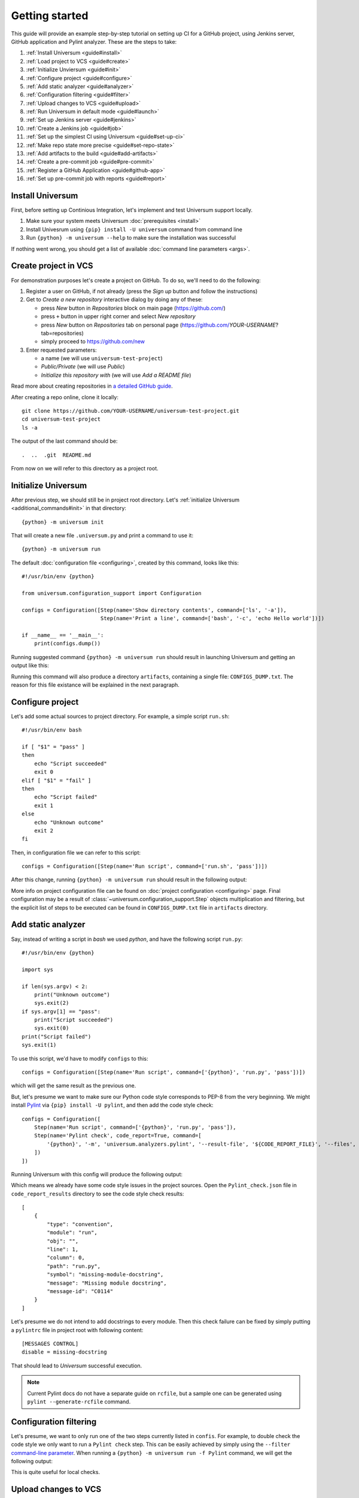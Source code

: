 Getting started
===============

This guide will provide an example step-by-step tutorial on setting up CI for a GitHub project, using Jenkins server,
GitHub application and Pylint analyzer. These are the steps to take:

1. :ref:`Install Universum <guide#install>`
2. :ref:`Load project to VCS <guide#create>`
3. :ref:`Initialize Unviersum <guide#init>`
4. :ref:`Configure project <guide#configure>`
5. :ref:`Add static analyzer <guide#analyzer>`
6. :ref:`Configuration filtering <guide#filter>`
7. :ref:`Upload changes to VCS <guide#upload>`
8. :ref:`Run Universum in default mode <guide#launch>`
9. :ref:`Set up Jenkins server <guide#jenkins>`
10. :ref:`Create a Jenkins job <guide#job>`
11. :ref:`Set up the simplest CI using Universum <guide#set-up-ci>`
12. :ref:`Make repo state more precise <guide#set-repo-state>`
13. :ref:`Add artifacts to the build <guide#add-artifacts>`
14. :ref:`Create a pre-commit job <guide#pre-commit>`
15. :ref:`Register a GitHub Application <guide#github-app>`
16. :ref:`Set up pre-commit job with reports <guide#report>`


.. _guide#install:

Install Universum
-----------------

First, before setting up Continious Integration, let's implement and test Universum support locally.

1. Make sure your system meets Universum :doc:`prerequisites <install>`
2. Install Univesrum using ``{pip} install -U universum`` command from command line
3. Run ``{python} -m universum --help`` to make sure the installation was successful

If nothing went wrong, you should get a list of available :doc:`command line parameters <args>`.


.. _guide#create:

Create project in VCS
---------------------

For demonstration purposes let's create a project on GitHub. To do so, we'll need to do the following:

1. Register a user on GitHub, if not already (press the `Sign up` button and follow the instructions)
2. Get to `Create a new repository` interactive dialog by doing any of these:

   * press `New` button in `Repositories` block on main page (https://github.com/)
   * press ``+`` button in upper right corner and select `New repository`
   * press `New` button on `Repositories` tab on personal page (https://github.com/*YOUR-USERNAME*?tab=repositories)
   * simply proceed to https://github.com/new

3. Enter requested parameters:

   * a name (we will use ``universum-test-project``)
   * `Public/Private` (we will use `Public`)
   * `Initialize this repository with` (we will use `Add a README file`)


Read more about creating repositories in `a detailed GitHub guide
<https://docs.github.com/en/free-pro-team@latest/github/getting-started-with-github/create-a-repo>`__.

After creating a repo online, clone it locally::

    git clone https://github.com/YOUR-USERNAME/universum-test-project.git
    cd universum-test-project
    ls -a

The output of the last command should be::

    .  ..  .git  README.md

From now on we will refer to this directory as a project root.


.. _guide#init:

Initialize Universum
--------------------

After previous step, we should still be in project root directory.
Let's :ref:`initialize Universum <additional_commands#init>` in that directory::

    {python} -m universum init

That will create a new file ``.universum.py`` and print a command to use it::

    {python} -m universum run

The default :doc:`configuration file <configuring>`, created by this command, looks like this::

    #!/usr/bin/env {python}

    from universum.configuration_support import Configuration

    configs = Configuration([Step(name='Show directory contents', command=['ls', '-a']),
                             Step(name='Print a line', command=['bash', '-c', 'echo Hello world'])])

    if __name__ == '__main__':
        print(configs.dump())

Running suggested command ``{python} -m universum run`` should result in launching Universum and
getting an output like this:

.. collapsible::

     .. code-block::

         ==> Universum 1.0.0 started execution
         ==> Cleaning artifacts...
         1. Processing project configs
          |   ==> Adding file /home/user/universum-test-project/artifacts/CONFIGS_DUMP.txt to artifacts...
          └ [Success]

         2. Preprocessing artifact lists
          └ [Success]

         3. Executing build steps
          |   3.1.  [ 1/2 ] Show directory contents
          |      |   $ /usr/bin/ls -a
          |      |   .  ..  artifacts  .git	README.md  .universum.py
          |      └ [Success]
          |
          |   3.2.  [ 2/2 ] Print a line
          |      |   $ /usr/bin/bash -c 'echo Hello world'
          |      |   Hello world
          |      └ [Success]
          |
          └ [Success]

         4. Reporting build result
          |   ==> Here is the summarized build result:
          |   ==> 3. Executing build steps
          |   ==>   3.1.  [ 1/2 ] Show directory contents - Success
          |   ==>   3.2.  [ 2/2 ] Print a line - Success
          |   ==> Nowhere to report. Skipping...
          └ [Success]

         5. Collecting artifacts
          └ [Success]

         ==> Universum 1.0.0 finished execution

Running this command will also produce a directory ``artifacts``, containing a single file: ``CONFIGS_DUMP.txt``.
The reason for this file existance will be explained in the next paragraph.


.. _guide#configure:

Configure project
-----------------

Let's add some actual sources to project directory. For example, a simple script ``run.sh``::

    #!/usr/bin/env bash

    if [ "$1" = "pass" ]
    then
        echo "Script succeeded"
        exit 0
    elif [ "$1" = "fail" ]
    then
        echo "Script failed"
        exit 1
    else
        echo "Unknown outcome"
        exit 2
    fi

Then, in configuration file we can refer to this script::

    configs = Configuration([Step(name='Run script', command=['run.sh', 'pass'])])

After this change, running ``{python} -m universum run`` should result in the following output:

.. collapsible::

     .. code-block::

        ==> Universum 1.0.0 started execution
        ==> Cleaning artifacts...
        1. Processing project configs
         |   ==> Adding file /home/user/universum-test-project/artifacts/CONFIGS_DUMP.txt to artifacts...
         └ [Success]

        2. Preprocessing artifact lists
         └ [Success]

        3. Executing build steps
         |   3.1.  [ 1/1 ] Run script
         |      |   $ /home/user/universum-test-project/run.sh pass
         |      |   Script succeeded
         |      └ [Success]
         |
         └ [Success]

        4. Reporting build result
         |   ==> Here is the summarized build result:
         |   ==> 3. Executing build steps
         |   ==>   3.1.  [ 1/1 ] Run script - Success
         |   ==> Nowhere to report. Skipping...
         └ [Success]

        5. Collecting artifacts
         └ [Success]

        ==> Universum 1.0.0 finished execution

More info on project configuration file can be found on :doc:`project configuration <configuring>` page.
Final configuration may be a result of :class:`~universum.configuration_support.Step` objects multiplication
and filtering, but the explicit list of steps to be executed can be found in ``CONFIGS_DUMP.txt`` file in
``artifacts`` directory.


.. _guide#analyzer:

Add static analyzer
-------------------

Say, instead of writing a script in `bash` we used `python`, and have the following script ``run.py``::

    #!/usr/bin/env {python}

    import sys

    if len(sys.argv) < 2:
        print("Unknown outcome")
        sys.exit(2)
    if sys.argv[1] == "pass":
        print("Script succeeded")
        sys.exit(0)
    print("Script failed")
    sys.exit(1)

To use this script, we'd have to modify ``configs`` to this::

    configs = Configuration([Step(name='Run script', command=['{python}', 'run.py', 'pass'])])

which will get the same result as the previous one.

But, let's presume we want to make sure our Python code style
corresponds to PEP-8 from the very beginning. We might install `Pylint <https://www.pylint.org/>`__ via
``{pip} install -U pylint``, and then add the code style check::

    configs = Configuration([
        Step(name='Run script', command=['{python}', 'run.py', 'pass']),
        Step(name='Pylint check', code_report=True, command=[
            '{python}', '-m', 'universum.analyzers.pylint', '--result-file', '${CODE_REPORT_FILE}', '--files', '*.py'
        ])
    ])

Running Universum with this config will produce the following output:

.. collapsible::

     .. code-block::

        ==> Universum 1.0.0 started execution
        ==> Cleaning artifacts...
        1. Processing project configs
         |   ==> Adding file /home/user/universum-test-project/artifacts/CONFIGS_DUMP.txt to artifacts...
         └ [Success]

        2. Preprocessing artifact lists
         └ [Success]

        3. Executing build steps
         |   3.1.  [ 1/2 ] Run script
         |      |   $ /usr/bin/{python} run.py pass
         |      |   Script succeeded
         |      └ [Success]
         |
         |   3.2.  [ 2/2 ] Pylint check
         |      |   $ /usr/bin/{python} -m universum.analyzers.pylint --result-file /home/user/universum-test-project/code_report_results/Pylint_check.json --files '*.py'
         |      |   Error: Module sh got exit code 1
         |      └ [Failed]
         |
         └ [Success]

        4. Reporting build result
         |   ==> Here is the summarized build result:
         |   ==> 3. Executing build steps
         |   ==>   3.1.  [ 1/2 ] Run script - Success
         |   ==>   3.2.  [ 2/2 ] Pylint check - Failed
         |   ==> Nowhere to report. Skipping...
         └ [Success]

        5. Collecting artifacts
         └ [Success]

        ==> Universum 1.0.0 finished execution

Which means we already have some code style issues in the project sources. Open the ``Pylint_check.json`` file
in ``code_report_results`` directory to see the code style check results::

    [
        {
            "type": "convention",
            "module": "run",
            "obj": "",
            "line": 1,
            "column": 0,
            "path": "run.py",
            "symbol": "missing-module-docstring",
            "message": "Missing module docstring",
            "message-id": "C0114"
        }
    ]

Let's presume we do not intend to add docstrings to every module. Then this check failure can be fixed by simply
putting a ``pylintrc`` file in project root with following content::

    [MESSAGES CONTROL]
    disable = missing-docstring

That should lead to `Universum` successful execution.

.. note::

    Current Pylint docs do not have a separate guide on ``rcfile``, but a sample one can be generated using
    ``pylint --generate-rcfile`` command.


.. _guide#filter:

Configuration filtering
-----------------------

Let's presume, we want to only run one of the two steps currently listed in ``confis``. For example, to double check
the code style we only want to run a ``Pylint check`` step. This can be easily achieved by simply using
the ``--filter`` `command-line parameter <args.html#Configuration\ execution>`__. When running
a ``{python} -m universum run -f Pylint`` command, we will get the following output:

.. collapsible::

     .. code-block::

        ==> Universum 1.0.0 started execution
        ==> Cleaning artifacts...
        1. Processing project configs
         |   ==> Adding file /home/user/universum-test-project/artifacts/CONFIGS_DUMP.txt to artifacts...
         └ [Success]

        2. Preprocessing artifact lists
         └ [Success]

        3. Executing build steps
         |   3.1.  [ 1/1 ] Pylint check
         |      |   $ /usr/bin/{python} -m universum.analyzers.pylint --result-file /home/user/universum-test-project/code_report_results/Pylint_check.json --files '*.py'
         |      └ [Success]
         |
         └ [Success]

        4. Reporting build result
         |   ==> Here is the summarized build result:
         |   ==> 3. Executing build steps
         |   ==>   3.1.  [ 1/1 ] Pylint check - Success
         |   ==> Nowhere to report. Skipping...
         └ [Success]

        5. Collecting artifacts
         └ [Success]

        ==> Universum 1.0.0 finished execution

This is quite useful for local checks.


.. _guide#upload:

Upload changes to VCS
---------------------

Now that the project has some sources, we can upload them to VCS. But not all of the files, that are now present
in project root directory, are required in VCS. Here are some directories, that might be present locally, but
not to be committed:

    * ``__pycache__``
    * ``artifacts``
    * ``code_report_results``

To prevent them from being committed to GitHub, create a file named ``.gitignore`` with these directories listed in it::

    __pycache__
    artifacts
    code_report_results

After this, use these common `Git` commands::

    git add --all
    git commit -m "Add project sources"
    git push

Executing these commands may require your GitHub user name, password and/or e-mail address. If so,
required info will be prompted to input via command line during command execution.

Successful repository update will lead to all the files described above arriving on GitHub, along with the new
commit ``Add project sources``.


.. _guide#launch:

Run Universum in default mode
-----------------------------

Now that project sources can be accessed online, we may launch `Universum` in default CI mode, including
downloading sources from server.

.. note::

    As we are now planing to work with Git repository, `Universum` will :doc:`require <install>`
    Git CLI installed in the system, and some additional Python packages specific for Git.

We can install all these by::

    sudo apt install git
    {pip} install -U universum[git]

Now let's leave the project root directory, as we no longer need local sources, create a new one,
``universum-ci-checks``, and launch `Universum` there::

    cd ..
    mkdir universum-ci-checks
    {python} -m universum --no-diff --vcs-type git --git-repo https://github.com/YOUR-USERNAME/universum-test-project.git

We will now get a log, very similar to previous one, but with some additional sections:

.. collapsible::

    .. code-block::
       :linenos:
       :emphasize-lines: 2-17, 26-28, 45-48, 62-66

        ==> Universum 1.0.0 started execution
        1. Preparing repository
         |   ==> Adding file /home/user/universum-ci-checks/artifacts/REPOSITORY_STATE.txt to artifacts...
         |   1.1. Cloning repository
         |      |   ==> Cloning 'https://github.com/YOUR-USERNAME/universum-test-project.git'...
         |      |   ==> Cloning into '/home/user/universum-ci-checks/temp'...
         |      |   ==> POST git-upload-pack (165 bytes)
         |      |   ==> remote: Enumerating objects: 9, done.
         |      |   ==> remote: Total 9 (delta 0), reused 6 (delta 0), pack-reused 0
         |      |   ==> Please note that default remote name is 'origin'
         |      └ [Success]
         |
         |   1.2. Checking out
         |      |   ==> Checking out 'HEAD'...
         |      └ [Success]
         |
         └ [Success]

        2. Processing project configs
         |   ==> Adding file /home/user/universum-ci-checks/artifacts/CONFIGS_DUMP.txt to artifacts...
         └ [Success]

        3. Preprocessing artifact lists
         └ [Success]

        4. Reporting build start
         |   ==> Nowhere to report. Skipping...
         └ [Success]

        5. Executing build steps
         |   5.1.  [ 1/2 ] Run script
         |      |   ==> Adding file /home/user/universum-ci-checks/artifacts/Run_script_log.txt to artifacts...
         |      |   ==> Execution log is redirected to file
         |      |   $ /usr/bin/{python} run.py pass
         |      └ [Success]
         |
         |   5.2.  [ 2/2 ] Pylint check
         |      |   ==> Adding file /home/user/universum-ci-checks/artifacts/Pylint_check_log.txt to artifacts...
         |      |   ==> Execution log is redirected to file
         |      |   $ /usr/bin/{python} -m universum.analyzers.pylint --result-file /home/user/universum-ci-checks/temp/code_report_results/Pylint_check.json --files '*.py'
         |      └ [Success]
         |
         └ [Success]

        6. Processing code report results
         |   ==> Adding file /home/user/universum-ci-checks/artifacts/Static_analysis_report.json to artifacts...
         |   ==> Issues not found.
         └ [Success]

        7. Collecting artifacts
         └ [Success]

        8. Reporting build result
         |   ==> Here is the summarized build result:
         |   ==> 5. Executing build steps
         |   ==>   5.1.  [ 1/2 ] Run script - Success
         |   ==>   5.2.  [ 2/2 ] Pylint check - Success
         |   ==> 7. Collecting artifacts - Success
         |   ==> Nowhere to report. Skipping...
         └ [Success]

        9. Finalizing
         |   9.1. Cleaning copied sources
         |      └ [Success]
         |
         └ [Success]

        ==> Universum 1.0.0 finished execution

We will look at `reporting` closer a little later, and for now pay attention to ``Preparing repository``/``Finalizing``
blocks. As a CI system, `Univesrum` downloads sources from server, runs checks on them and then clears up.
Pay attention to the directory ``artifacts``. Until now it contained only the ``CONFIGS_DUMP.txt`` file with
full step list; but now it contains a lot of new files:

    * REPOSITORY_STATE.txt
    * Run_script_log.txt
    * Pylint_check_log.txt
    * Static_analysis_report.json

The first one describes what sources were used for this exact build: repo, fetch target (e.g. `HEAD` or commit hash),
list of downloaded files. In case of other VCS types (such as Perforce or local folder) the contents of this file
will vary; the purpose of this file is repeatability of the builds.

The next two files are step execution logs. When the project configuration includes many different steps, each containing
a long execution log, reading the whole `Universum` log in console may be not that user-friendly. That's why when
executing in console, by default the logs are written to files. This befaviour may be changed via ``--out``
`command-line parameter <args.html#Output>`__.

And, finally, the last file, ``Static_analysis_report.json``, contains all issues found by ``code_report=True``
steps. As we already fixed all Pylint issues, it should now contain an empty list ``[]``.


.. _guide#jenkins:

Set up Jenkins server
---------------------

Now that CI builds are working locally, let's set up a real automated CI.

Create a ``Dockerfile`` with following content::

    FROM jenkins/jenkins:2.289.3-lts-jdk11
    USER root
    RUN apt-get update && apt-get install -y apt-transport-https \
           ca-certificates curl gnupg2 \
           software-properties-common
    RUN curl -fsSL https://download.docker.com/linux/debian/gpg | apt-key add -
    RUN apt-key fingerprint 0EBFCD88
    RUN add-apt-repository \
           "deb [arch=amd64] https://download.docker.com/linux/debian \
           $(lsb_release -cs) stable"
    RUN apt-get update && apt-get install -y docker-ce-cli
    USER jenkins
    RUN jenkins-plugin-cli --plugins "blueocean:1.24.7 docker-workflow:1.26"

If this results in outdated Jenkins server later, please consult `official Jenkins installation guide
<https://www.jenkins.io/doc/book/installing/docker/#downloading-and-running-jenkins-in-docker>`__.

Execute the following commands::

    docker network create jenkins
    docker run --name jenkins-docker --rm --detach \
      --privileged --network jenkins --network-alias docker \
      --env DOCKER_TLS_CERTDIR=/certs \
      --volume jenkins-docker-certs:/certs/client \
      --volume jenkins-data:/var/jenkins_home \
      --publish 2376:2376 docker:dind
    docker build -t myjenkins-blueocean:1.1 .
    docker run --name jenkins-blueocean --rm --detach \
      --network jenkins --env DOCKER_HOST=tcp://docker:2376 \
      --env DOCKER_CERT_PATH=/certs/client --env DOCKER_TLS_VERIFY=1 \
      --publish 8080:8080 --publish 50000:50000 \
      --volume jenkins-data:/var/jenkins_home \
      --volume jenkins-docker-certs:/certs/client:ro \
      myjenkins-blueocean:1.1

Please note that depending on exact ``Dockerfile`` contents resulting server may or may not contain Python and Pip.
If not, ether add installation to ``Dockerfile`` or execute the following after starting the container::

    docker exec -u root jenkins-blueocean apt install -y {python}
    docker exec -u root jenkins-blueocean apt install -y python3-pip
    docker exec -u root jenkins-blueocean {python} -m pip install -U pip

Go to http://localhost:8080 and unlock Jenkins, follow the instruction on a title page:

    1. execute ``docker exec jenkins-blueocean cat /var/jenkins_home/secrets/initialAdminPassword``
    2. input the required key and follow further wizard instructions

.. note::

    Please pay attention, that to let you server to be visible to GitHub (for webhook triggers), its port
    should be exposed to the Internet. Please use router settings or any other suitable means for this.

Now that we have server URL and an exposed port, we can set up `a simple PUSH notification webhook
<https://docs.github.com/en/developers/webhooks-and-events/webhooks/creating-webhooks>`__ to know about sources
updates.


.. _guide#job:

Create a simple Jenkins job
---------------------------

First let's create a simple post-commit check. On Jenkins main page click ``Create a job``, or simply go to
http://localhost:8080/newJob. There enter a job name (for example we will use ``universum_postcommit``), select
a job type (for example we will use ``Pipeline``) and proceed to project configuration.

On configuration page find ``Build Triggers`` and check the ``GitHub hook trigger for GITScm polling`` checkbox.

.. note::

    For Git SCM to work automatically, PUSH notifications should be set up right in your repository settings.
    Please refer to the following `official guide <https://plugins.jenkins.io/git/#push-notification-from-repository>`__
    on managing such triggers.

After that, go to ``Pipeline``, select ``Pipeline script`` and enter the following script::

    pipeline {
      agent any
      stages {
        stage ('Universum check') {
          steps {
            git branch: 'main', 'https://github.com/YOUR-USERNAME/universum-test-project.git'
            sh("{python} -m universum run")
          }
        }
      }
    }

But, actually running this job will fail for now with the following error::

    /usr/bin/{python}: No module named universum

Which is expected, because we have not installed neither Universum, nor Git to the Jenkins node.
Also, our config uses Pylint, so let's do the following changes to pipeline::

    pipeline {
      agent any
      stages {
        stage ('Universum check') {
          steps {
            sh("{pip} install -U universum pylint")
            git branch: 'main', 'https://github.com/YOUR-USERNAME/universum-test-project.git'
            sh("{python} -m universum run")
          }
        }
      }
    }

Keeping Universum updated is generally a good idea, as critical bugs may be fixed in new releases.

Though, now Univesrum does not look very pretty due to color codes. We recommend installing
`AnsiColor <https://plugins.jenkins.io/ansicolor/>`__ Jenkins plugin for prettier output.
See `Jenkins official guide on plugin installation <https://www.jenkins.io/doc/book/managing/plugins/>`__.
After installing the plugin and rebooting change pipeline to this::

    pipeline {
      agent any
      options {
        ansiColor('xterm')
      }
      stages {
        stage ('Universum check') {
          steps {
            sh("{pip} install -U universum pylint")
            git branch: 'main', 'https://github.com/YOUR-USERNAME/universum-test-project.git'
            sh("{python} -m universum run")
          }
        }
      }
    }

.. collapsible::
    :header: And the stage output should look like this

    .. code-block::

        [Pipeline] { (Universum check)
        [Pipeline] sh
        + {pip} install -U universum

        Defaulting to user installation because normal site-packages is not writeable
        Requirement already satisfied: universum <and it's dependencies>
        [Pipeline] git
        The recommended git tool is: NONE
        No credentials specified
         > /usr/bin/git rev-parse --is-inside-work-tree # timeout=10

        Fetching changes from the remote Git repository
        <logs of getting sources from Git>
        [Pipeline] sh
        + {python} -m universum run

        ==> Universum 1.0.0 started execution
        ==> Cleaning artifacts...
        1. Processing project configs
         |   ==> Adding file http://localhost:8080/job/universum_postcommit/1/artifact/artifacts/CONFIGS_DUMP.txt to artifacts...
         └ [Success]

        2. Preprocessing artifact lists
         └ [Success]

        3. Executing build steps
         |   3.1.  [ 1/2 ] Run script
         |      |   $ /usr/bin/{python} run.py pass
         |      └ [Success]
         |
         |   3.2.  [ 2/2 ] Pylint check
         |      |   $ /usr/bin/{python} -m universum.analyzers.pylint --result-file /var/jenkins_home/workspace/universum_postcommit/code_report_results/Pylint_check.json --files '*.py'
         |      └ [Success]
         |
         └ [Success]

        4. Reporting build result
         |   ==> Here is the summarized build result:
         |   ==> 3. Executing build steps
         |   ==>   3.1.  [ 1/2 ] Run script - Success
         |   ==>   3.2.  [ 2/2 ] Pylint check - Success
         |   ==> Nowhere to report. Skipping...
         └ [Success]

        5. Collecting artifacts
         └ [Success]

        ==> Universum 1.0.0 finished execution
        [Pipeline] }


.. _guide#set-up-ci:

Set up the simplest CI using Universum
--------------------------------------

Universum offers a lot of additional functionality, but to use it, we first have to let it know
about VCS we're using. First, let's change Jenkins GitHub plugin to
`Generic Webhook Trigger <https://plugins.jenkins.io/generic-webhook-trigger/>`__, so that it doesn't
download sources automatically before Universum even started.

.. note::

    This also can be, for example, used later, to cherry-pick some files, including Universum config itself,
    from a different commit (e.g. in another branch).

In job configuration go to ``Build Triggers``, uncheck the ``GitHub hook trigger for GITScm polling``
and instead check the ``Generic Webhook Trigger``. In revealed settings for Generic webhook we need to find
``Token`` parameter and add a triggering token; otherwise we'd have to pass user and password to webhook.

Running `Universum` in default mode will require all parameters we already `tried locally <guide#launch>`.
So first, let's change job pipeline accordingly::

    pipeline {
      agent any
      options {
        ansiColor('xterm')
      }
      stages {
        stage ('Universum check') {
          steps {
            sh("{pip} install -U universum[git] pylint")
            sh("{python} -m universum --no-diff --vcs-type git --git-repo https://github.com/YOUR-USERNAME/universum-test-project.git")
          }
        }
      }
    }

Even though first launch might be successful, further job reruns will fail with the following error::

    ==> Universum 1.0.0 started execution
    1. Preparing repository
     |   Error: File 'REPOSITORY_STATE.txt' already exists in artifact directory.
     |   Possible reason of this error: previous build artifacts are not cleaned
     └ [Failed]

    2. Finalizing
     └ [Success]

    ==> Universum 1.0.0 finished execution

The reason for such error is that CI build is meant to be run in an empty clean directory to make sure
no leftovers from previous builds could affect the result. An example of such contamination can be some build
artifacts, created with previous sources and not created in most current run at all: in this scenario the outdated
files might be considered created successfully.

So, to avoid this problem, we can install `Workspace Cleanup plugin <https://plugins.jenkins.io/ws-cleanup/>` to
Jenkins, and modify pipeline to clean working directory before execution::

    pipeline {
      agent any
      options {
        ansiColor('xterm')
      }
      stages {
        stage ('Clean workspace') {
          steps {
            cleanWs()
          }
        }
        stage ('Universum check') {
          steps {
            sh("{pip} install -U universum[git] pylint")
            sh("{python} -m universum --no-diff --vcs-type git --git-repo https://github.com/YOUR-USERNAME/universum-test-project.git")
          }
        }
      }
    }

So, for now this job will start every time we push a new commit to the Git repository and check the latest
repository state. Let's apply to this job some useful features.


.. _guide#set-repo-state:

Make repo state more precise
----------------------------

Let's presume we want to check not the *latest* repository state, but every pushed commit separately.
Every webhook notification includes a payload with a lot of useful information. Let's investigate its contents
and decide what of them we might use.

To see a payload, sent to Jenkins by GitHub, first push a commit to the repo. Then open the project settings,
``Webhooks`` page. There find a webhook you created earlier and click the ``Edit`` button. Go to the end of the
page to find ``Recent Deliveries`` and click on the latest one. There you will find the headers and request body,
sent and received by GitHub.

To check the exact commit, we will need its hash, that is referenced in payload as ``after``. We might also pay
attention to ``repository.url`` to take the value from payload instead of hardcoding it into pipeline.
But, to use this parameters, we need to extract them from payload.

So, on Jenkins go to job configuration, ``Build Triggers``, ``Generic Webhook Trigger`` and click on ``Add`` button
in ``Post content parameters`` (actually, click it twice, for we will add two parameters). Parameter usage is
described in `plugin description <https://plugins.jenkins.io/generic-webhook-trigger/>`__.

1. First, we will add parameter named ``GIT_REPO``, with value ``$.repository.url``, where ``$`` refers to payload,
   and ``.repository.url`` is a 'JSONPath'
2. Then, add parameter named ``GIT_CHECKOUT_ID`` with value ``$.after`` to refer to new commit hash

These parameters will become environment variables for the upcoming builds and without further effort will be
`recognized <args.html#Git>`__ by Universum. Therefore, there's no need to pass ``--git-repo`` directly::

    pipeline {
      agent any
      options {
        ansiColor('xterm')
      }
      stages {
        stage ('Clean workspace') {
          steps {
            cleanWs()
          }
        }
        stage ('Universum check') {
          steps {
            sh("{pip} install -U universum[git] pylint")
            sh("{python} -m universum --no-diff --vcs-type git")
          }
        }
      }
    }

This will produce a build log, very similar to those received in previous configuration; main difference will be
``Preparing repository`` part:

.. collapsible::

    .. code-block::
       :emphasize-lines: 12-14

        1. Preparing repository
         |   ==> Adding file http://localhost:8080/job/universum_postcommit/58/artifact/artifacts/REPOSITORY_STATE.txt to artifacts...
         |   1.1. Cloning repository
         |      |   ==> Cloning 'https://github.com/YOUR-USERNAME/universum-test-project'...
         |      |   ==> Cloning into '/var/jenkins_home/workspace/universum_postcommit/temp'...
         |      |   ==> POST git-upload-pack (165 bytes)
         |      |   ==> remote: Enumerating objects: 34, done.
         |      |   ==> remote: Total 34 (delta 10), reused 7 (delta 0), pack-reused 0
         |      |   ==> Please note that default remote name is 'origin'
         |      └ [Success]
         |
         |   1.2. Checking out
         |      |   ==> Checking out '4411f3378a3c82cfb9b95487afd77fe6a7a5d472'...
         |      └ [Success]
         |
         |   1.3. Registering file diff for API
         |      └ [Success]
         |
         └ [Success]

Also, the contents of ``REPOSITORY_STATE.txt`` file will vary, but for now we won't be able to see that.


.. _guide#add-artifacts:

Add artifacts to the build
--------------------------

So, now we have this directory, defined with ``--artifact-dir``
`command line parameter <args.html#Artifact\ collection>`__, that already contains some useful data about the
recent build. To be able to see it on Jenkins, we will mention it in Jenkins pipeline like this::

    pipeline {
      agent any
      options {
        ansiColor('xterm')
      }
      stages {
        stage ('Clean workspace') {
          steps {
            cleanWs()
          }
        }
        stage ('Universum check') {
          steps {
            sh("{pip} install -U universum[git] pylint")
            sh("{python} -m universum --no-diff --vcs-type git")
            archiveArtifacts artifacts: 'artifacts/', followSymlinks: false
          }
        }
      }
    }

After this, all links in log (like that one leading to ``REPOSITORY_STATE.txt``) will start to work;
and all the artifacts will be accessible from a build page on Jenkins. Later on, when we will turn on the
``--report-to-review`` `command line option <args.html#Source\ files>`__, we will be able to use ``report_artifacts``
key of :class:`~universum.configuration_support.Step`, that will result in link to a chosen file to be posted in
a comment to checked review.

There two kinds of artifacts, expected by `Universum` from a build:

1. Usual artifacts, that are results of step execution. Absence of such artifacts is a symptom of unsuccessful
   execution, and therefore is considered a failure
2. Special artifacts to be reported to a code review, such as static analysis reports. Absence of
   such artifacts may mean that there simply is nothing to report, and therefore is not considered a failure

If an artifact is to be reported to code review, but is also a mandatory outcome of a build, it should be noted
in configurations file in both ``artifacts`` and ``report_artifacts`` key.

So, let's presume we want our build checks to generate a mandatory build artifacts. As an example, let's generate
a log file in our build script ``run.py``::

    #!/usr/bin/env python

    import sys

    with open("execution.log", "w+") as new_file:
        new_file.write("Here's what a script accepted from command line:\n" + str(sys.argv))

    if len(sys.argv) < 2:
        print("Unknown outcome")
        sys.exit(2)
    if sys.argv[1] == "pass":
        print("Script succeeded")
        sys.exit(0)
    print("Script failed")
    sys.exit(1)

After that, let's inform `Universum` we expect this file to be generated as an outcome of a build check::

    #!/usr/bin/env python

    from universum.configuration_support import Configuration, Step

    configs = Configuration([
        Step(name='Run script', command=['python3.7', 'run.py', 'pass'], artifacts="execution.log"),
        dict(name="Pylint check", code_report=True, command=[
            "python3.7", "-m", "universum.analyzers.pylint", "--result-file", "${CODE_REPORT_FILE}", "--files", "*.py"
        ])
    ])

    if __name__ == '__main__':
        print(configs.dump())

Actually, if we expect more than one log file to be generated, we can pass ``artifacts="*.log"`` to collect
all of them. But, be aware: if any of this log files are committed to the repo, the build will fail, as the file,
expected to be created by step execution, is already present in project directory. If, however, such file is to be
generated anew instead of the already committed one (this is a common case for builds, utilizing
:ref:`submit <additional_commands#submit>` `Universum` mode), there's another helpful
:class:`~universum.configuration_support.Step` key: ``artifact_prebuild_clean=True``.


.. _guide#pre-commit:

Create a pre-commit job
-----------------------

So, let's presume we want to check commit before merging it into `main` branch (or any other). To do so,
we need almost the same information as for the post-commit: commit hash to checkout and a webhook notification
to know the commit was pushed to server and requires to be checked.

Let's say we don't want to check any commit, pushed to the repo; for the pre-commit we're only interested in
those pushed in scope of `pull requests` (PRs). To only react to those, go to project ``Settings``, ``Webhooks``,
find the webhook created earlier and click ``Edit``. There find the ``Which events would you like to trigger this
webhook?`` radio-button and switch to ``Let me select individual events``.

A large list of possible events should appear beneath. Find and uncheck the ``Push`` event, and instead check the
``Pull requests``. After that create a new PR (requires additional branch, can be performed by GitHub automatically
when redacting single file). This should trigger the created post-commit configuration (as pass the new info to the
old `Generic Webhook Trigger`), but the build will most likely fail due to payload content differences.

So, to see the new payload, once again in webhook settings go to ``Recent Deliveries`` and find the latest payload.
As you can see, now ``repository.url`` contains ``https://api.github.com/repos/YOUR-USERNAME/universum-test-project``,
which might not be available to anonymous cloning. For now we can replace it with ``repository.html_url``, that
still contains old familiar ``https://github.com/YOUR-USERNAME/universum-test-project``.

But why ``https://api.github.com/``, and how to use this API to report the check status back to GitHub? To get to
this, we will need a GitHub Application as a unified way of communication between CI system and GitHub.


.. _guide#github-app:

Register a GitHub Application
-----------------------------

For the next step (reporting results to GitHub) we will need an active `GitHub Application
<https://docs.github.com/en/developers/apps>`__. To `register it
<https://docs.github.com/en/developers/apps/getting-started-with-apps/
setting-up-your-development-environment-to-create-a-github-app#step-2-register-a-new-github-app>`__,
go to you personal account ``Settings``, find ``Developer settings``, and the first page available should be
``GitHub Apps``. Click the ``New GitHub App`` button.

Enter App name (e.g. ``Universum Test App``, but make sure it's unique) and `Homepage URL` (as it's going to be
Jenkins-based, you may simply use Jenkins home URL). Somewhere later find the ``Webhook URL`` and enter the same URL
we used for webhook: ``http://jenkins.url/generic-webhook-trigger/invoke?token=TOKEN``. As the app will receive
its own payloads, you will no longer require the old webhook itself. It can be deactivated or deleted from now on.

Now go down to ``Repository permissions``. To perform checks and report results, we will need the ``Checks`` set to
`Read & write` access. As for now we are only interested in `Checks`, in ``Subscribe to events`` we also need
to check the ``Check suite`` and ``Check run``.

This should be enough to create the test app. After successful creation, you will be redirected to Application
personal page. On ``General`` page scroll down to ``Private keys`` and click the ``Generate a private key`` button.
The key will be used later for the App authorization in GitHub, so make sure to save it.

Now all you need is to install the Application to the repo. Go to ``Install App`` page; choose your account;
select required repo; click ``Install``.


.. _guide#report:

Set up pre-commit job with reports
----------------------------------

Actually, we do have a :ref:`separate manual <github_handler#jenkins>`, explaining how
`Universum GitHub Application` works and how to apply it.

First thing not very much explained there is working with ``credentials`` to get the `KEY_FILE`. We recommend
using the `Credentials Jenkins plugin <https://plugins.jenkins.io/credentials/>`__, that is most likely already
pre-installed in your Jenkins instance, to store sensitive information, such as a private key.

On Jenkins, go to ``Manage Jenkins`` and ``Manage Credentials``. Find ``Stores scoped to Jenkins`` and select
``Jenkins``, then ``Global credentials (unrestricted)``. There you should be prompted to add new credentials.

In a dropdown list select ``GitHub App``. Enter ``universum-test-app`` as an ID and ``Universum Test App`` as
a dscription. For `App ID` check your App page on GitHub (find it by going to ``Settings``,
``Developer settings``, ``GitHub Apps``). Into the ``Key`` enter the contents of the file we acquired after
:ref:`registering GitHub App <guide#github-app>` (make sure to strip the ``-----BEGIN/END RSA PRIVATE KEY-----``
lines).

Let's turn our existing Jenkins job, ``universum_postcommit``, into a webhook-handling job that uses the newly
created GitHub App, and then create another one, not triggered by any webhooks directly, to simply perform the
checks when need.

First let's create that simple checking job. Follow the already familiar ``New item``, ``Pipeline`` scenario,
and enter the name (e.g. ``universum_check``). In ``General`` page of settings check the ``This project is
parameterized`` field and add following empty string params to be passed from webhook processor:

   * GIT_REPO
   * GIT_REFSPEC
   * GIT_CHECKOUT_ID
   * GITHUB_INSTALLATION_ID
   * GITHUB_CHECK_ID

All these parameters might be helpful when performing the check and are automatically extracted from payload
by :doc:`GitHub Handler <github_handler>`.

Then we need to extract the `Credentials` parameters to this job, so add a ``Credentials Parameter`` (let's name it
``GITHUB_APP``), where the credentials type will be ``GitHub App``, and default value set to previously created
``Universum Test App``.

Then in ``Build Triggers`` check the ``Trigger builds remotely (e.g., from scripts)`` and add the token (e.g.
``GITHUB``).

Finally add the actual pipeline::

    pipeline {
      agent any
      options {
        ansiColor('xterm')
      }
      stages {
        stage ('Clean workspace') {
          steps {
            cleanWs()
          }
        }
        stage ('Universum check') {
          steps {
            withCredentials([usernamePassword(credentialsId: 'GITHUB_APP',
                                              usernameVariable: 'GITHUB_APP_ID',
                                              passwordVariable: 'GITHUB_PRIVATE_KEY')]) {
              sh("{pip} install -U universum[github] pylint")
              sh("{python} -m universum --no-diff -vt github --report-to-review -rst -rsu -rof")
              archiveArtifacts artifacts: 'artifacts/', followSymlinks: false
            }
          }
        }
      }
    }

The contents of the pipeline might now look not very familiar, and will be explained after setting up the handler.

Let's transform the existing ``universum_postcommit`` into ``github_webhook_handler``, as it already has conveniently
set up triggers and payload processing. Change the name and proceed to variables declared by ``Generic Webhook
Trigger``. As for the payload, we will only need one parameter now, containing the whole payload contents, to be
passed to handler and parsed. So in ``Post content parameters`` leave one with the following contents:

* `Variable`: ``GITHUB_PAYLOAD``
* `Expression`: ``$``

But for the handler to work properly we will require more metadata, so we also need to add a ``Header parameter``
with ``Request header`` set to ``x-github-event``. This is a `GitHub event` header sent by GitHub along with the
payload itself.

Also, now this job also requires predefined parameters, so in ``General`` check the ``This project is parameterized``
and add the very same ``GITHUB_APP`` credentials parameter, as described above.

Now, as for the pipeline, change it to the following::


    pipeline {
      agent any
      options {
        ansiColor('xterm')
      }
      stages {
        stage ('Run GitHub Handler') {
          steps {
            withCredentials([usernamePassword(credentialsId: 'GITHUB_APP',
                                              usernameVariable: 'GITHUB_APP_ID',
                                              passwordVariable: 'GITHUB_PRIVATE_KEY')]) {
              sh("{pip} install -U universum[github]")
              sh("{python} -m universum github-handler -e ${x_github_event}")
            }
          }
        }
      }
    }


.. TBD
